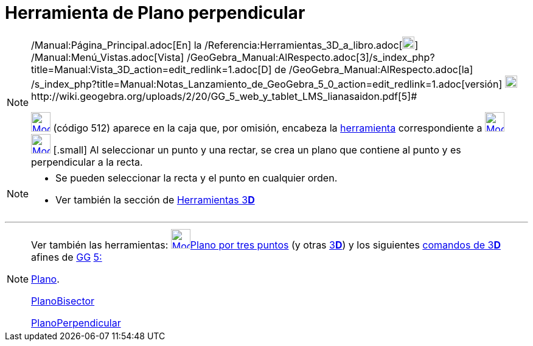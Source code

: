 = Herramienta de Plano perpendicular
:page-en: tools/Perpendicular_Plane_Tool
ifdef::env-github[:imagesdir: /es/modules/ROOT/assets/images]

[NOTE]
====

[.small]#http://wiki.geogebra.org/uploads/2/20/GG_5_web_y_tablet_LMS_lianasaidon.pdf[image:20px-GGb5.png[GGb5.png,width=20,height=18]]
/Manual:Página_Principal.adoc[En] la /Referencia:Herramientas_3D_a_libro.adoc[image:20px-Menu_view_graphics3D.png[Menu
view graphics3D.png,width=20,height=20]] /Manual:Menú_Vistas.adoc[Vista]
/GeoGebra_Manual:AlRespecto.adoc[3]/s_index_php?title=Manual:Vista_3D_action=edit_redlink=1.adoc[[.kcode]#D#] de
/GeoGebra_Manual:AlRespecto.adoc[la]
/s_index_php?title=Manual:Notas_Lanzamiento_de_GeoGebra_5_0_action=edit_redlink=1.adoc[versión]
http://wiki.geogebra.org/uploads/a/a4/Gu%C3%ADa_Tablets%25Win_8_.pdf[image:20px-View-graphics3D24.png[View-graphics3D24.png,width=20,height=20]]http://wiki.geogebra.org/uploads/2/20/GG_5_web_y_tablet_LMS_lianasaidon.pdf[5]#

xref:/Herramientas_3D.adoc[image:32px-Mode_orthogonalplane.svg.png[Mode orthogonalplane.svg,width=32,height=32]] (código
512) [.small]## aparece en la caja que, por omisión, encabeza la xref:/Herramientas_3D.adoc[herramienta] correspondiente
a xref:/tools/Plano_por_tres_puntos.adoc[image:32px-Mode_planethreepoint.svg.png[Mode
planethreepoint.svg,width=32,height=32]] xref:/Herramientas_3D.adoc[image:32px-Mode_orthogonalplane.svg.png[Mode
orthogonalplane.svg,width=32,height=32]] [.small]## Al seleccionar un punto y una rectar, se crea un plano que contiene
al punto y es perpendicular a la recta.

====

[NOTE]
====

* Se pueden seleccionar la recta y el punto en cualquier orden.
* Ver también la sección de xref:/Herramientas_3D.adoc[Herramientas 3**[.kcode]#D#**]

====

'''''

[NOTE]
====

Ver también las herramientas: xref:/tools/Plano_por_tres_puntos.adoc[image:32px-Mode_planethreepoint.svg.png[Mode
planethreepoint.svg,width=32,height=32]]xref:/tools/Plano_por_tres_puntos.adoc[Plano por tres puntos] (y otras
xref:/Herramientas_3D.adoc[3]xref:/Vista_3D.adoc[*[.kcode]#D#*]) y los siguientes
xref:/commands/Comandos_de_3D.adoc[comandos de 3]xref:/Vista_3D.adoc[*[.kcode]#D#*] afines de
xref:/Notas_Lanzamiento_de_GeoGebra_5_0.adoc[GG]
http://wiki.geogebra.org/uploads/2/20/GG_5_web_y_tablet_LMS_lianasaidon.pdf[5:]

xref:/commands/Plano.adoc[Plano].

xref:/commands/PlanoBisector.adoc[PlanoBisector]

xref:/commands/PlanoPerpendicular.adoc[PlanoPerpendicular]
====
